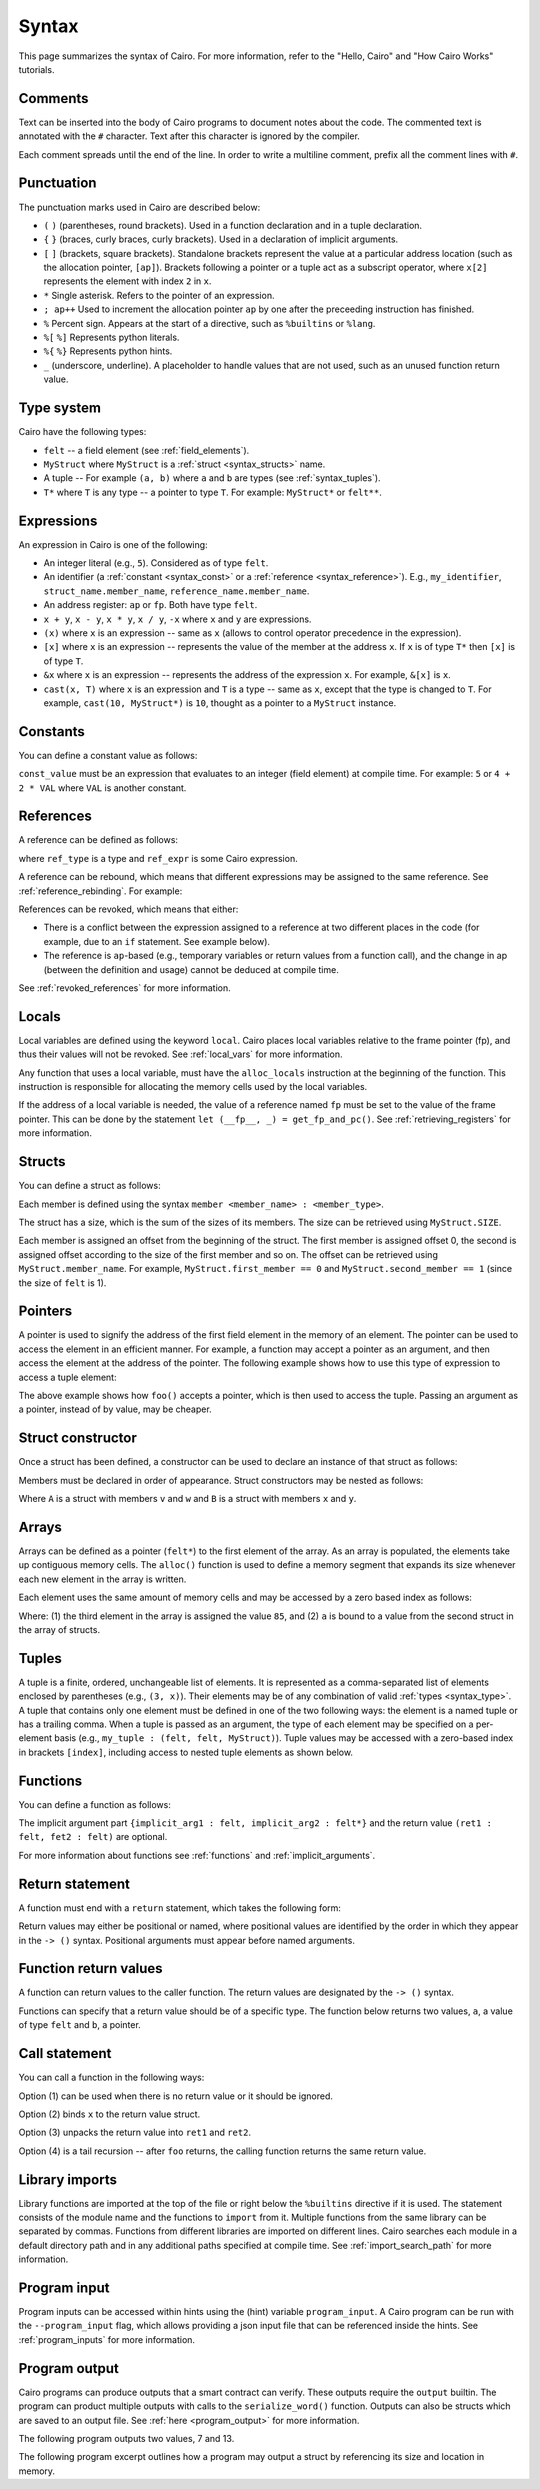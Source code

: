 Syntax
======

This page summarizes the syntax of Cairo. For more information, refer to the "Hello, Cairo"
and "How Cairo Works" tutorials.

Comments
--------

Text can be inserted into the body of Cairo programs to document notes about the code.
The commented text is annotated with the ``#`` character. Text after this character is ignored by
the compiler.

.. tested-code:: cairo syntax_comments

    # Comments can be placed before, after or within code blocks.
    func main():
        # The hash character signals that this line is a comment.
        # This line will also not run as code. The next line will.
        let x = 9
        return ()
    end

Each comment spreads until the end of the line. In order to write a multiline comment, prefix all
the comment lines with ``#``.

Punctuation
-----------

The punctuation marks used in Cairo are described below:

*   ``(`` ``)`` (parentheses, round brackets). Used in a function declaration and in a tuple
    declaration.
*   ``{`` ``}`` (braces, curly braces, curly brackets). Used in a declaration of implicit
    arguments.
*   ``[`` ``]`` (brackets, square brackets). Standalone brackets represent the value at a
    particular address location (such as the allocation pointer, ``[ap]``). Brackets following a
    pointer or a tuple act as a subscript operator, where ``x[2]`` represents the element with
    index ``2`` in ``x``.
*   ``*`` Single asterisk. Refers to the pointer of an expression.
*   ``; ap++`` Used to increment the allocation pointer ``ap`` by one after the preceeding
    instruction has finished.
*   ``%`` Percent sign. Appears at the start of a directive, such as ``%builtins`` or ``%lang``.
*   ``%[`` ``%]`` Represents python literals.
*   ``%{`` ``%}`` Represents python hints.
*   ``_`` (underscore, underline). A placeholder to handle values that are not used, such as an
    unused function return value.

.. _syntax_type:

Type system
-----------

Cairo have the following types:

* ``felt`` -- a field element (see :ref:`field_elements`).
* ``MyStruct`` where ``MyStruct`` is a :ref:`struct <syntax_structs>` name.
* A tuple -- For example ``(a, b)`` where ``a`` and ``b`` are types (see :ref:`syntax_tuples`).
* ``T*`` where ``T`` is any type -- a pointer to type ``T``. For example: ``MyStruct*`` or
  ``felt**``.

Expressions
-----------

An expression in Cairo is one of the following:

* An integer literal (e.g., ``5``). Considered as of type ``felt``.
* An identifier (a :ref:`constant <syntax_const>` or a :ref:`reference <syntax_reference>`).
  E.g., ``my_identifier``, ``struct_name.member_name``, ``reference_name.member_name``.
* An address register: ``ap`` or ``fp``. Both have type ``felt``.
* ``x + y``, ``x - y``, ``x * y``, ``x / y``, ``-x`` where ``x`` and ``y`` are expressions.
* ``(x)`` where ``x`` is an expression -- same as ``x``
  (allows to control operator precedence in the expression).
* ``[x]`` where ``x`` is an expression -- represents the value of the member at the address ``x``.
  If ``x`` is of type ``T*`` then ``[x]`` is of type ``T``.
* ``&x`` where ``x`` is an expression -- represents the address of the expression ``x``.
  For example, ``&[x]`` is ``x``.
* ``cast(x, T)`` where ``x`` is an expression and ``T`` is a type -- same as ``x``, except that
  the type is changed to ``T``. For example, ``cast(10, MyStruct*)`` is ``10``, thought as a pointer
  to a ``MyStruct`` instance.

.. _syntax_const:

Constants
---------

You can define a constant value as follows:

.. tested-code:: cairo syntax_consts

    const CONSTANT_NAME = const_value

``const_value`` must be an expression that evaluates to an integer (field element) at compile time.
For example: ``5`` or ``4 + 2 * VAL`` where ``VAL`` is another constant.

.. _syntax_reference:

References
----------

A reference can be defined as follows:

.. tested-code:: cairo syntax_reference

    let ref_name : ref_type = ref_expr

where ``ref_type`` is a type and ``ref_expr`` is some Cairo expression.

A reference can be rebound, which means that different expressions may be assigned to the same
reference. See :ref:`reference_rebinding`. For example:

.. tested-code:: cairo syntax_reference_rebinding

    let a = 7  # a is initially bound to the expression 7.
    let a = 8  # a is now bound to the expression 8.

References can be revoked, which means that either:

*   There is a conflict between the expression assigned to a reference at two different places in
    the code (for example, due to an ``if`` statement. See example below).
*   The reference is ``ap``-based (e.g., temporary variables or return values from a function
    call), and the change in ap (between the definition and usage) cannot be deduced at compile
    time.

See :ref:`revoked_references` for more information.

.. tested-code:: cairo syntax_revoked_references

    func foo(x):
        # The compiler cannot deduce whether the if or the else
        # block will be executed.
        if x == 0:
            let a = 23
        else:
            let a = 8
        end

        # 'a' cannot be accessed, because it has
        # conflicting values: 23 vs 8.

        return ()
    end

Locals
------

Local variables are defined using the keyword ``local``. Cairo places local variables relative to
the frame pointer (fp), and thus their values will not be revoked. See :ref:`local_vars` for more
information.

.. tested-code:: cairo syntax_local

    local a = 3

Any function that uses a local variable, must have the ``alloc_locals`` instruction at the beginning
of the function. This instruction is responsible for allocating the memory cells used by the local
variables.

.. tested-code:: cairo syntax_alloc_locals

    func foo():
        alloc_locals
        local a = 3
        return ()
    end

If the address of a local variable is needed, the value of a reference named ``fp`` must be set to
the value of the frame pointer. This can be done by the statement
``let (__fp__, _) = get_fp_and_pc()``. See :ref:`retrieving_registers` for more information.

.. _syntax_structs:

Structs
-------

You can define a struct as follows:

.. tested-code:: cairo structs

    struct MyStruct:
        member first_member : felt
        member second_member : MyStruct*
    end

Each member is defined using the syntax ``member <member_name> : <member_type>``.

The struct has a size, which is the sum of the sizes of its members.
The size can be retrieved using ``MyStruct.SIZE``.

Each member is assigned an offset from the beginning of the struct.
The first member is assigned offset 0,
the second is assigned offset according to the size of the first member and so on.
The offset can be retrieved using ``MyStruct.member_name``.
For example, ``MyStruct.first_member == 0`` and ``MyStruct.second_member == 1``
(since the size of ``felt`` is 1).

Pointers
--------

A pointer is used to signify the address of the first field element in the memory of an element.
The pointer can be used to access the element in an efficient manner. For example, a function
may accept a pointer as an argument, and then access the element at the address of the pointer.
The following example shows how to use this type of expression to access a tuple element:

.. tested-code:: cairo syntax_pointer

    from starkware.cairo.common.registers import get_fp_and_pc

    # Accepts a pointer called my_tuple.
    func foo(my_tuple : felt*):
        # 'my_tuple' points to the 'numbers' tuple.
        let a = my_tuple[1]  # a = 2
        return ()
    end

    func main():
        alloc_locals
        # Get the value of the fp register.
        let (__fp__, _) = get_fp_and_pc()
        # Define a tuple.
        local numbers : (felt, felt, felt) = (1, 2, 3)
        # Send the address of the 'numbers' tuple.
        foo(&numbers)
        return ()
    end

.. test::

    from starkware.cairo.lang.compiler.cairo_compile import compile_cairo

    PRIME = 2**64 + 13
    code = codes['syntax_pointer']
    compile_cairo(code, PRIME)

The above example shows how ``foo()`` accepts a pointer, which is then used to access the tuple.
Passing an argument as a pointer, instead of by value, may be cheaper.

Struct constructor
------------------

Once a struct has been defined, a constructor can be used to declare an instance of that struct as
follows:

.. tested-code:: cairo struct-constructor0

    let struct_instance = MyStruct(
        first_member=value0, second_member=value1)

Members must be declared in order of appearance. Struct constructors may be nested as follows:

.. tested-code:: cairo struct-constructor1

    let struct1 = A(v=value0, w=B(x=value1, y=value2))

Where ``A`` is a struct with members ``v`` and ``w`` and ``B`` is a struct with members ``x`` and
``y``.

Arrays
------

Arrays can be defined as a pointer (``felt*``) to the first element of the array. As an array is
populated, the elements take up contiguous memory cells. The ``alloc()`` function is used to
define a memory segment that expands its size whenever each new element in the array is written.

.. tested-code:: cairo syntax_array

    from starkware.cairo.common.alloc import alloc

    # An array of felts.
    local felt_array : felt*
    # An array of structs.
    let (local struct_array : MyStruct*) = alloc()
    # Populate the first element with a struct.
    assert struct_array[0] = MyStruct(
        first_member=1, second_member=2)

.. test::

    from starkware.cairo.lang.compiler.cairo_compile import compile_cairo

    PRIME = 2**64 + 13
    code = codes['syntax_array']
    code = f"""
        struct MyStruct:
            member first_member : felt
            member second_member : felt
        end
        func main():
            alloc_locals
            {code}
            ret
        end
    """
    program = compile_cairo(code, PRIME)

Each element uses the same amount of memory cells and may be accessed by a zero based index
as follows:

.. tested-code:: cairo array_index

    assert felt_array[2] = 85  # (1)

    let a = struct_array[1].first_member  # (2)

Where: (1) the third element in the array is assigned the value ``85``, and (2) ``a``
is bound to a value from the second struct in the array of structs.

.. _syntax_tuples:

Tuples
------

A tuple is a finite, ordered, unchangeable list of elements. It is represented as a
comma-separated list of elements enclosed by parentheses (e.g., ``(3, x)``).
Their elements may be of any combination of valid :ref:`types <syntax_type>`. A tuple
that contains only one element must be defined in one of the two following ways: the element is
a named tuple or has a trailing comma. When a tuple is passed as an argument, the type of each
element may be specified on a per-element basis (e.g., ``my_tuple : (felt, felt, MyStruct)``).
Tuple values may be accessed with a zero-based index in brackets ``[index]``, including access to
nested tuple elements as shown below.

.. tested-code:: cairo syntax_tuples

    # A tuple with three elements.
    local tuple0 : (felt, felt, felt) = (7, 9, 13)
    local tuple1 : (felt) = (5,)  # (5) is not a valid tuple.
    # A named tuple does not require a trailing comma.
    local tuple2 : (felt) = (a=5)
    # Tuple contains another tuple.
    local tuple3 : (felt, (felt, felt, felt), felt) = (1, tuple0, 5)
    local tuple4 : ((felt, (felt, felt, felt), felt), felt, felt) = (
        tuple3, 2, 11)
    let a = tuple0[2]  # let a = 13.
    let b = tuple4[0][1][2]  # let b = 13.

.. test::

    from starkware.cairo.lang.compiler.cairo_compile import compile_cairo

    PRIME = 2**64 + 13
    code = codes['syntax_tuples']
    code = f'func main():\n alloc_locals \n {code}\n ret \n end'
    compile_cairo(code, PRIME)

Functions
---------

You can define a function as follows:

.. tested-code:: cairo syntax_function

    func func_name{implicit_arg1 : felt, implicit_arg2 : felt*}(
            arg1 : felt, arg2 : MyStruct*) -> (
            ret1 : felt, fet2 : felt):
        # Function body.
    end

The implicit argument part ``{implicit_arg1 : felt, implicit_arg2 : felt*}``
and the return value ``(ret1 : felt, fet2 : felt)`` are optional.

For more information about functions see :ref:`functions` and :ref:`implicit_arguments`.

Return statement
----------------

A function must end with a ``return`` statement, which takes the following form:

.. tested-code:: cairo syntax_return

    return (ret1=val1, ret2=val2)

Return values may either be positional or named, where positional values are identified
by the order in which they appear in the ``-> ()`` syntax. Positional arguments
must appear before named arguments.

.. tested-code:: cairo syntax_return_position

    # Permitted.
    return (2, b=3)  # positional, named.

    # Not permitted.
    # return (a=2, 3)  # named, positional.

Function return values
----------------------

A function can return values to the caller function. The return values are
designated by the ``-> ()`` syntax.

.. tested-code:: cairo syntax_return_val

    func my_function() -> (a, b):
        return (2, b=3)
    end

    func main():
        let (val_a, val_b) = my_function()
        return ()
    end

Functions can specify that a return value should be of a specific type.
The function below returns two values, ``a``, a value of type ``felt``
and ``b``, a pointer.

.. tested-code:: cairo syntax_return_val_typed

    func my_function() -> (a : felt, b : felt*):
    end

Call statement
--------------

You can call a function in the following ways:

.. tested-code:: cairo syntax_function_call

    foo(x=1, y=2)  # (1)
    let x = foo(x=1, y=2)  # (2)
    let (ret1, ret2) = foo(x=1, y=2)  # (3)
    return foo(x=1, y=2)  # (4)

Option (1) can be used when there is no return value or it should be ignored.

Option (2) binds ``x`` to the return value struct.

Option (3) unpacks the return value into ``ret1`` and ``ret2``.

Option (4) is a tail recursion -- after ``foo`` returns, the calling function returns the
same return value.

Library imports
---------------

Library functions are imported at the top of the file or right below the ``%builtins`` directive if
it is used. The statement consists of the module name and the functions to ``import`` from it.
Multiple functions from the same library can be separated by commas. Functions from different libraries
are imported on different lines. Cairo searches each module in a default directory path and in
any additional paths specified at compile time. See :ref:`import_search_path` for more information.

.. tested-code:: cairo syntax_library_imports

    %builtins output pedersen
    from starkware.cairo.common.math import (
        assert_not_zero, assert_not_equal)
    from starkware.cairo.common.registers import get_ap

Program input
-------------

Program inputs can be accessed within hints using the (hint) variable ``program_input``.
A Cairo program can be run with the ``--program_input`` flag, which allows providing a json
input file that can be referenced inside the hints.
See :ref:`program_inputs` for more information.

.. tested-code:: cairo syntax_program_inputs

    %{
        # Sets the python variable `a` to a list of user_ids
        # provided in the .json file.
        a = program_input['user_ids']
    %}

Program output
--------------

Cairo programs can produce outputs that a smart contract can verify. These outputs require the
``output`` builtin. The program can product multiple outputs with calls to the ``serialize_word()``
function. Outputs can also be structs which are saved to an output file.
See :ref:`here <program_output>` for more information.

The following program outputs two values, 7 and 13.

.. tested-code:: cairo syntax_program_output

    %builtins output

    from starkware.cairo.common.serialize import serialize_word

    func main{output_ptr : felt*}():
        let a = 7
        let b = 13
        serialize_word(a)
        serialize_word(b)
        return ()
    end

The following program excerpt outlines how a program may output a struct by referencing its size
and location in memory.

.. tested-code:: cairo syntax_program_output_struct

    %builtins output

    # Code defining the struct goes here

    func main{output_ptr : felt*}():
        # Code defining the struct contents goes here

        let output = cast(output_ptr, MyStruct*)
        let output_ptr = output_ptr + Mystruct.SIZE

        return ()
    end
